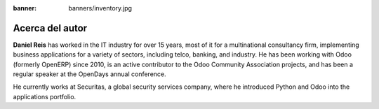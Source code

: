 :banner: banners/inventory.jpg

================
Acerca del autor
================

**Daniel Reis** has worked in the IT industry for over 15 years, most of it for a multinational consultancy firm, implementing business applications for a variety of sectors, including telco, banking, and industry. He has been working with Odoo (formerly OpenERP) since 2010, is an active contributor to the Odoo Community Association projects, and has been a regular speaker at the OpenDays annual conference.

He currently works at Securitas, a global security services company, where he introduced
Python and Odoo into the applications portfolio.
